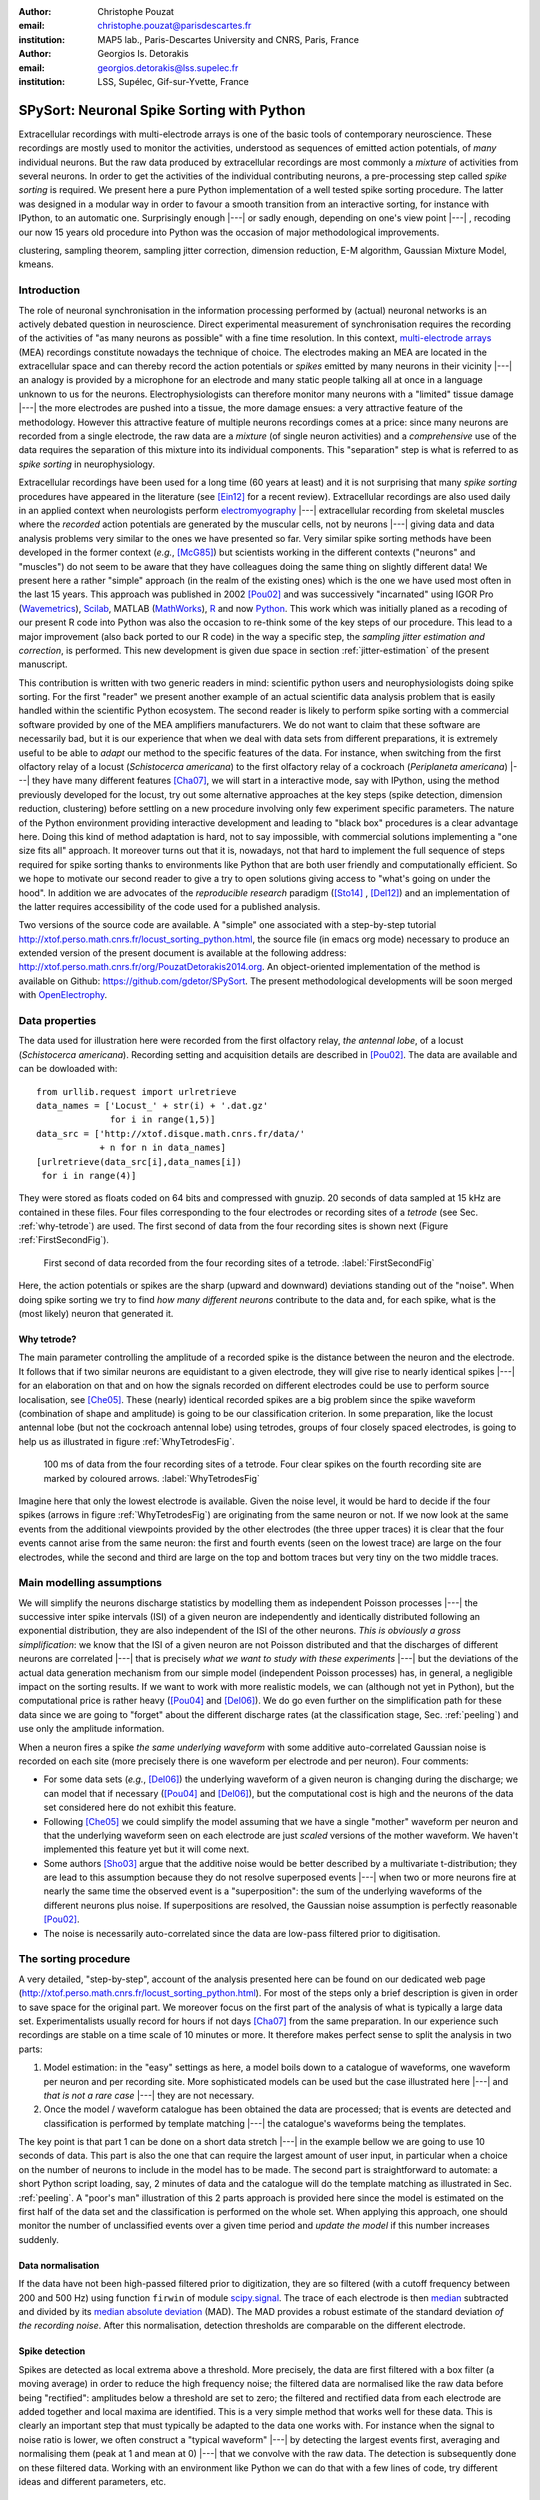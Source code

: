 :author: Christophe Pouzat
:email: christophe.pouzat@parisdescartes.fr
:institution: MAP5 lab., Paris-Descartes University and CNRS, Paris, France

:author: Georgios Is. Detorakis
:email: georgios.detorakis@lss.supelec.fr
:institution: LSS, Supélec, Gif-sur-Yvette, France

------------------------------------------------
SPySort: Neuronal Spike Sorting with Python
------------------------------------------------

.. class:: abstract

   Extracellular recordings with multi-electrode arrays is one of the basic tools of contemporary neuroscience. 
   These recordings are mostly used to monitor the activities, understood as sequences of emitted action potentials,
   of *many* individual neurons. But the raw data produced by extracellular recordings are most commonly 
   a *mixture* of activities from several neurons. In order to get the activities of the individual contributing 
   neurons, a pre-processing step called *spike sorting* is required. We present here a pure Python implementation
   of a well tested spike sorting procedure. The latter was designed in a modular way in order to favour a smooth 
   transition from an interactive sorting, for instance with IPython, to an automatic one. Surprisingly enough |---| or sadly enough, 
   depending on one's view point |---| , recoding our now 15 years old procedure into Python was the occasion of 
   major methodological improvements.   
   
.. class:: keywords

   clustering, sampling theorem, sampling jitter correction, dimension reduction, E-M algorithm, Gaussian Mixture Model, kmeans.

Introduction
------------

The role of neuronal synchronisation in the information processing performed by (actual) neuronal networks is an actively debated question in neuroscience. Direct experimental measurement of synchronisation requires the recording of the activities of "as many neurons as possible" with a fine time resolution. In this context, `multi-electrode arrays <http://en.wikipedia.org/wiki/Multi-electrode_array>`_ (MEA) recordings constitute nowadays the technique of choice. The electrodes making an MEA are located in the extracellular space and can thereby record the action potentials or *spikes* emitted by many neurons in their vicinity |---| an analogy is provided by a microphone for an electrode and many static people talking all at once in a language unknown to us for the neurons. Electrophysiologists can therefore monitor many neurons with a "limited" tissue damage |---| the more electrodes are pushed into a tissue, the more damage ensues: a very attractive feature of the methodology. However this attractive feature of multiple neurons recordings comes at a price: since many neurons are recorded from a single electrode, the raw data are a *mixture* (of single neuron activities) and a *comprehensive* use of the data requires the separation of this mixture into its individual components. This "separation" step is what is referred to as *spike sorting* in neurophysiology.

Extracellular recordings have been used for a long time (60 years at least) and it is not surprising that many *spike sorting* procedures have appeared in the literature (see [Ein12]_ for a recent review). Extracellular recordings are also used daily in an applied context when neurologists perform `electromyography <http://en.wikipedia.org/wiki/Electromyography>`_ |---| extracellular recording from skeletal muscles where the *recorded* action potentials are generated by the muscular cells, not by neurons |---| giving data and data analysis problems very similar to the ones we have presented so far. Very similar spike sorting methods have been developed in the former context (*e.g.*, [McG85]_) but scientists working in the different contexts ("neurons" and "muscles") do not seem to be aware that they have colleagues doing the same thing on slightly different data! We present here a rather "simple" approach (in the realm of the existing ones) which is the one we have used most often in the last 15 years. This approach was published in 2002 [Pou02]_ and was successively "incarnated" using IGOR Pro (`Wavemetrics <http://www.wavemetrics.com/>`_), `Scilab <http://www.scilab.org/fr>`_, MATLAB (`MathWorks <http://www.mathworks.fr/products/matlab/>`_), `R <http://www.r-project.org/>`_ and now `Python <https://www.python.org/>`_. This work which was initially planed as a recoding of our present R code into Python was also the occasion to re-think some of the key steps of our procedure. This lead to a major improvement (also back ported to our R code) in the way a specific step, the *sampling jitter estimation and correction*, is performed. This new development is given due space in section :ref:`jitter-estimation` of the present manuscript.

This contribution is written with two generic readers in mind: scientific python users and neurophysiologists doing spike sorting. For the first "reader" we present another example of an actual scientific data analysis problem that is easily handled within the scientific Python ecosystem. The second reader is likely to perform spike sorting with a commercial software provided by one of the MEA amplifiers manufacturers. We do not want to claim that these software are necessarily bad, but it is our experience that when we deal with data sets from different preparations, it is extremely useful to be able to *adapt* our method to the specific features of the data. For instance, when switching from the first olfactory relay of a locust (*Schistocerca americana*) to the first olfactory relay of a cockroach (*Periplaneta americana*) |---| they have many different features [Cha07]_, we will start in a interactive mode, say with IPython, using the method previously developed for the locust, try out some alternative approaches at the key steps (spike detection, dimension reduction, clustering) before settling on a new procedure involving only few experiment specific parameters. The nature of the Python environment providing interactive development and leading to "black box" procedures is a clear advantage here. Doing this kind of method adaptation is hard, not to say impossible, with commercial solutions implementing a "one size fits all" approach. It moreover turns out that it is, nowadays, not that hard to implement the full sequence of steps required for spike sorting thanks to environments like Python that are both user friendly and computationally efficient. So we hope to motivate our second reader to give a try to open solutions giving access to "what's going on under the hood". In addition we are advocates of the *reproducible research* paradigm ([Sto14]_ , [Del12]_) and an implementation of the latter requires accessibility of the code used for a published analysis.   

Two versions of the source code are available. A "simple" one associated with a step-by-step tutorial 
`http://xtof.perso.math.cnrs.fr/locust_sorting_python.html <http://xtof.perso.math.cnrs.fr/locust_sorting_python.html>`_, the source file (in emacs org mode) necessary to produce an extended version of the present document is available at the following address: 
`http://xtof.perso.math.cnrs.fr/org/PouzatDetorakis2014.org <http://xtof.perso.math.cnrs.fr/org/PouzatDetorakis2014.org>`_. An object-oriented implementation of the method is available on Github:
`https://github.com/gdetor/SPySort <https://github.com/gdetor/SPySort>`_. The
present methodological developments will be soon merged with `OpenElectrophy <https://github.com/OpenElectrophy/OpenElectrophy>`_.


Data properties
---------------

The data used for illustration here were recorded from the first olfactory relay, *the antennal lobe*, of a locust (*Schistocerca americana*). Recording setting and acquisition details are described in [Pou02]_. The data are available and can be dowloaded with:: 
   
   from urllib.request import urlretrieve
   data_names = ['Locust_' + str(i) + '.dat.gz'
                 for i in range(1,5)]
   data_src = ['http://xtof.disque.math.cnrs.fr/data/'
               + n for n in data_names]
   [urlretrieve(data_src[i],data_names[i])
    for i in range(4)]

They were stored as floats coded on 64 bits and compressed with gnuzip. 20 seconds of data sampled at 15 kHz are contained in these files. Four files corresponding to the four electrodes or recording sites of a *tetrode* (see Sec. :ref:`why-tetrode`) are used. The first second of data from the four recording sites is shown next (Figure :ref:`FirstSecondFig`).

.. figure:: Fig1.png
   :scale: 75%
   :figclass: hbt

   First second of data recorded from the four recording sites of a tetrode. :label:`FirstSecondFig`

Here, the action potentials or spikes are the sharp (upward and downward) deviations standing out of the "noise". When doing spike sorting we try to find *how many different neurons* contribute to the data and, for each spike, what is the (most likely) neuron that generated it.

.. _why-tetrode:

Why tetrode?
^^^^^^^^^^^^

The main parameter controlling the amplitude of a recorded spike is the distance between the neuron and the electrode. It follows that if two similar neurons are equidistant to a given electrode, they will give rise to nearly identical spikes |---| for an elaboration on that and on how the signals recorded on different electrodes could be use to perform source localisation, see [Che05]_. These (nearly) identical recorded spikes are a big problem since the spike waveform (combination of shape and amplitude) is going to be our classification criterion. In some preparation, like the locust antennal lobe (but not the cockroach antennal lobe) using tetrodes, groups of four closely spaced electrodes, is going to help us as illustrated in figure :ref:`WhyTetrodesFig`.

.. figure:: Fig2.png
   :scale: 75%
   :figclass: htb

   100 ms of data from the four recording sites of a tetrode. Four clear spikes on
   the fourth recording site are marked by coloured arrows. :label:`WhyTetrodesFig`

Imagine here that only the lowest electrode is available. Given the noise level, it would be hard to decide if the four spikes (arrows in figure :ref:`WhyTetrodesFig`) are originating from the same neuron or not. If we now look at the same events from the additional viewpoints provided by the other electrodes (the three upper traces) it is clear that the four events cannot arise from the same neuron: the first and fourth events (seen on the lowest trace) are large on the four electrodes, while the second and third are large on the top and bottom traces but very tiny on the two middle traces.


Main modelling assumptions
--------------------------
 
We will simplify the neurons discharge statistics by modelling them as independent Poisson processes |---| the successive inter spike intervals (ISI) of a given neuron are independently and identically distributed following an exponential distribution, they are also independent of the ISI of the other neurons. *This is obviously a gross simplification*: we know that the ISI of a given neuron are not Poisson distributed and that the discharges of different neurons are correlated |---| that is precisely *what we want to study with these experiments* |---| but the deviations of the actual data generation mechanism from our simple model (independent Poisson processes) has, in general, a negligible impact on the sorting results. If we want to work with more realistic models, we can (although not yet in Python), but the computational price is rather heavy ([Pou04]_ and [Del06]_). We do go even further on the simplification path for these data since we are going to "forget" about the different discharge rates (at the classification stage, Sec. :ref:`peeling`) and use only the amplitude information.

When a neuron fires a spike *the same underlying waveform* with some additive auto-correlated Gaussian noise is recorded on each site (more precisely there is one waveform per electrode and per neuron). Four comments:

* For some data sets (*e.g.*, [Del06]_) the underlying waveform of a given neuron is changing during the discharge; we can model that if necessary ([Pou04]_ and [Del06]_), but the computational cost is high and the neurons of the data set considered here do not exhibit this feature.
* Following [Che05]_ we could simplify the model assuming that we have a single "mother" waveform per neuron and that the underlying waveform seen on each electrode are just *scaled* versions of the mother waveform. We haven't implemented this feature yet but it will come next.
* Some authors [Sho03]_ argue that the additive noise would be better described by a multivariate t-distribution; they are lead to this assumption because they do not resolve superposed events |---| when two or more neurons fire at nearly the same time the observed event is a "superposition": the sum of the underlying waveforms of the different neurons plus noise. If superpositions are resolved, the Gaussian noise assumption is perfectly reasonable [Pou02]_.     
* The noise is necessarily auto-correlated since the data are low-pass filtered prior to digitisation.

.. _sorting-procedure:

The sorting procedure
---------------------

A very detailed, "step-by-step", account of the analysis presented here can be found on our dedicated web page (`<http://xtof.perso.math.cnrs.fr/locust_sorting_python.html>`_). For most of the steps only a brief description is given in order to save space for the original part. We moreover focus on the first part of the analysis of what is typically a large data set. Experimentalists usually record for hours if not days [Cha07]_ from the same preparation. In our experience such recordings are stable on a time scale of 10 minutes or more. It therefore makes perfect sense to split the analysis in two parts:

1. Model estimation: in the "easy" settings as here, a model boils down to a catalogue of waveforms, one waveform per neuron and per recording site. More sophisticated models can be used but the case illustrated here |---| and *that is not a rare case* |---| they are not necessary.
2. Once the model / waveform catalogue has been obtained the data are processed; that is events are detected and classification is performed by template matching |---| the catalogue's waveforms being the templates.

The key point is that part 1 can be done on a short data stretch |---| in the example bellow we are going to use 10 seconds of data. This part is also the one that can require the largest amount of user input, in particular when a choice on the number of neurons to include in the model has to be made. The second part is straightforward to automate: a short Python script loading, say, 2 minutes of data and the catalogue will do the template matching as illustrated in Sec. :ref:`peeling`. A "poor's man" illustration of this 2 parts approach is provided here since the model is estimated on the first half of the data set and the classification is performed on the whole set. When applying this approach, one should monitor the number of unclassified events over a given time period and *update the model* if this number increases suddenly.  

.. _data-normalisation:

Data normalisation
^^^^^^^^^^^^^^^^^^

If the data have not been high-passed filtered prior to digitization, they are so filtered (with a cutoff frequency between 200 and 500 Hz) using function ``firwin`` of module `scipy.signal <http://docs.scipy.org/doc/scipy/reference/tutorial/signal.html#fir-filter>`_.
The trace of each electrode is then `median <http://en.wikipedia.org/wiki/Median>`_ subtracted and divided by its `median absolute deviation <http://en.wikipedia.org/wiki/Median_absolute_deviation>`_ (MAD). The MAD provides a robust estimate of the standard deviation *of the recording noise*. After this normalisation, detection thresholds are comparable on the different electrode.

.. _spike-detection:

Spike detection
^^^^^^^^^^^^^^^
Spikes are detected as local extrema above a threshold. More precisely, the data are first filtered with a box filter (a moving average) in order to reduce the high frequency noise; the filtered data are normalised like the raw data before being "rectified": amplitudes below a threshold are set to zero; the filtered and rectified data from each electrode are added together and local maxima are identified. This is a very simple method that works well for these data. This is clearly an important step that must typically be adapted to the data one works with. For instance when the signal to noise ratio is lower, we often construct a "typical waveform" |---| by detecting the largest events first, averaging and normalising them (peak at 1 and mean at 0) |---| that we convolve with the raw data. The detection is subsequently done on these filtered data. Working with an environment like Python we can do that with a few lines of code, try different ideas and different parameters, etc.

.. _sample-construction:
 
Events set (sample) construction
^^^^^^^^^^^^^^^^^^^^^^^^^^^^^^^^
After a satisfying detection has been obtained, events are "cut" from the raw data. An optimal cut length is obtained by first using overly large cuts (say 80 sampling points on both sides of the detected peak). The point-wise MAD is computed and the locations at which the MAD reaches 1 (the noise level on the normalised traces) give the domain within which "useful sorting information" is to be found. New shorter cuts are then made (in the illustrated case, Fig.  :ref:`First200Fig`, using 14 points before the peak and 30 points after) and an event is then described by a set of N amplitudes on 4 electrodes (in our case 180 amplitudes). The first 200 events are shown in Figure :ref:`First200Fig`.

.. figure:: Fig3.png
   :scale: 60%
   :figclass: hbt

   First 200 events: Black, non-superposed events; red, superpositions. The cuts are 3 ms (45 sampling points) long. Identical scales on each sub-plot. :label:`First200Fig`

Superpositions (*i.e.*, two or more spikes fired at nearly the same time by two or more neurons) are clearly visible as secondary peaks on each recording site (red in figure :ref:`First200Fig`).
    
.. _dimension-reduction:
 
Dimension reduction 
^^^^^^^^^^^^^^^^^^^

The cuts shown in Fig. :ref:`First200Fig` are 3 ms or 45 sampling points long. That means that our sample space has 45x4 = 180 dimensions. Our model assumptions imply that, in the absence of recording noise, each neuron would generate a single point in this space |---| strictly speaking, because of the sampling jitter (see Sec. :ref:`jitter-estimation`), each neuron would generate a small cloud |---| and the recording noise will transform these "centers" into clouds, each cloud having the same variance-covariance matrix |---| this is of course expected only for the events that are not superpositions. At that stage sorting reduces to a `clustering <http://scikit-learn.org/stable/modules/clustering.html#clustering>`_ problem and doing clustering in a 180 dimensional space is rarely a good idea. We therefore reduce the dimension of our events' space using principal component analysis (PCA) keeping only a few of the first principal components. But before that, the "most obvious" superpositions are removed from the sample. We do that because a few superpositions can dominate (and strongly corrupt) the result of a PCA analysis. The goal of this initial part of our procedure is moreover to build a catalogue of underlying waveform associated with each neuron. The actual sorting will be subsequently accounting for superpositions when they occur. The "most obvious superpositions" are removed by looking for side peaks on each individual event. Figure :ref:`ScatMatFig` (made with ``scatter_matrix`` of `pandas <http://pandas.pydata.org/>`_) shows the events projected on the planes defined by every pair of the first four principal components. 

.. figure:: Fig4.png
   :scale: 75%
   :figclass: hbt

   Scatter plot matrices of the events that are not superpositions on the plans defined by every pair of the first four principal components. :label:`ScatMatFig`

We get an upper bound on the number of components to keep by building figures like Fig. :ref:`ScatMatFig` with higher order components until the projected data look featureless (like a two dimensional Gaussian). We get an idea of the number of neurons by counting the number of clouds on the "good" projections (looking at the plot on row 1 and column 2 in Fig. :ref:`ScatMatFig` we see 10 clouds).
  
.. _dynamic-visualisation:

Dynamic visualisation
^^^^^^^^^^^^^^^^^^^^^

At that stage, dynamic visualisation can help a lot. We therefore typically export in ``csv`` format the data projected on the sub-space defined by principal components up to the upper bound found as just described. We then visualise the data with the free software `GGobi <http://www.ggobi.org/>`_. The latter is extremely useful to: reduce further the dimension of the sub-space used; refine the initial guess on the number of clouds; evaluate the clouds shape (which conditions the clustering algorithm used).

.. _clustering-kmeans:
  
Clustering
^^^^^^^^^^

Although most of the spike sorting literature focuses on clustering methods, in our experience standard, well known and thoroughly tested methods work fine. After observing the data as in Fig. :ref:`ScatMatFig` and with GGobi, we can decide what method should be used: a "simple" K-Means; a Gaussian mixture model (GMM) fitted with an E-M algorithm |---| both implemented in `scikit-learn <http://scikit-learn.org/stable/>`_ |---|; bagged-clustering [Lei99]_ that we implemented in Python. For the data analysed here, we see 10 well separated clusters (clouds) that have uniform (spherical) shapes, suggesting that the K-Means are going to work well. 

Figure :ref:`FirstTwoClusters` shows the events attributed to the first 2 clusters. In order to facilitate model comparison (when models with different numbers of neurons are used or when a K-Means fit is compared with a GMM fit), clusters are ordered according to their centers' sizes. That is, for each cluster the point-wise median is computed and its size, the sum of its absolute values (an L1 norm), is obtained.

.. figure:: Fig5.png
   :scale: 60%
   :figclass: hbt

   Left: the 52 events attributed to cluster 0. Right: the 65 events attributed to cluster 1. In red, the point-wise MAD (robust estimate of the standard deviation) :label:`FirstTwoClusters`.

The point-wise MAD has been added to the events as a red trace in Fig. :ref:`FirstTwoClusters`. If the reader remembers our modelling assumptions he or she will see a problem with the MAD of the second cluster (right column) on the top electrode: the MAD is clearly increasing on the rising phase of the event while our hypothesis imply that the MAD should be flat. But this MAD increase is obviously due to bad events' alignment. Seeing this kind of data, before rejecting our model hypothesis, we should try to better align the events to see if that could solve the problem. This is what we are going to do in the next section.    

.. _jitter-estimation:

Jitter estimation and cancellation
^^^^^^^^^^^^^^^^^^^^^^^^^^^^^^^^^^
The "misaligned" events of Fig. :ref:`FirstTwoClusters` (top right) have two origins. First, even in the absence of recording noise, we would have a jitter since the clock of our A/D card cannot be synchronised with the "clocks" of the neurons we are recording. This implies that when we are repetitively sampling spikes from a given neuron, the delay between the actual spike's peak and its closest sampling time *will fluctuate* (in principle uniformly between -1/2 and +1/2 a sampling period). Since we are working with the sampled versions of the spikes and are aligning them on their apparent peaks, we are introducing a distortion or a *sampling jitter* [Pou02]_. In addition, and that's the second origin of the misaligned events, we definitely have some recording noise present in the data and because of this noise we are going to make mistakes when we detect our local maxima at the very beginning of our procedure. In other words we would like to find local maxima of the ``signal`` but we can't do better (at that stage) than finding the local maxima of the ``signal + noise``. Having a clear idea of the origin of the misalignment, we could decide that the MAD increase is not a real problem (we could in principle re-align the events and get rid of it) and live with it. Unfortunately, if we want to handle properly the superposed events, we have to estimate and compensate the sampling jitter as will soon become clear.

When we first published our method [Pou02]_ we dealt with this jitter problem by using `Nyquist theorem <http://en.wikipedia.org/wiki/Nyquist%E2%80%93Shannon_sampling_theorem>`_ that tells us that if our data were properly sampled |---| with a sampling frequency larger than twice the low-pass cutoff frequency of our acquisition filter |---| we can reconstruct *exactly the data in-between our sampled points* by convolving the sampled data with a ``sinc`` function. We therefore went on, over sampling the data numerically, before shifting our individual events in order to align them on their cluster centre. This approach has several shortcomings: i) the support of the ``sinc`` is infinite but we are dealing with finite (in time) data and are therefore doing an approximate reconstruction; ii) computing the (approximate) interpolated values takes time. Luckily, recoding our procedure into Python led us to finally "see the light" |---| others [Pil13]_ followed a similar path before us. We can indeed solve our problem much more efficiently, without using the ``sinc`` function.

Formally if we write :math:`g(t)`, the observed waveform of an event within one of our cuts (the time *t* runs from -1 ms to +2 ms in our examples), and :math:`f(t)`, the underlying waveform |---| we are considering an event that is not a superposition and we write things for a single recording site to keep notations lighter, the generalisation to several recording sites is straightforward |---| we have:

.. math::
   :label: jitter1

   g(t) = f(t+\delta) + Z(t) \, ,

where :math:`\delta` is the jitter we want to estimate and :math:`Z(t)` is a stationary and centred Gaussian process (:math:`E(Z(t))=0` and :math:`\mathrm{Var}\left(Z(t)\right) = \sigma^2_Z`). Our approach seems to simplify considerably the estimation problem when compared to [Pil13]_. A second order Taylor expansion is used in our case, leading to:

.. math::
   :label: jitter2

   g(t) \approx f(t) + \delta f'(t) + \delta^2/2 \, f''(t) + Z(t) \, .
 
If we assume that :math:`\delta` is the realisation of a random variable :math:`\Delta` with a null expectation, :math:`\mathrm{E}(\Delta)=0` |---| that's a reasonable assumption given the origins of the jitter |---|  and finite variance, :math:`\sigma^2_{\Delta}`, then:

.. math::
   :label: jitter3

   \mathrm{E}\left(g(t)\right) \approx f(t)  + \sigma^2_{\Delta}/2 \, f''(t) \, .

In other words, to the first order in :math:`\delta` (*i.e.*, setting :math:`\sigma^2_{\Delta}` to 0), the expected value of the event equals the underlying waveform. Sticking to the first order we get for the variance:

.. math::
   :label: jitter4

   \mathrm{Var}\left(g(t)\right) = \mathrm{E}\left[\left(g(t)-f(t)\right)^2\right] \approx  \sigma^2_{\Delta} \, f'(t)^2 + \sigma^2_Z \, .

Implying that the square root of the events variance minus the noise variance should be proportional to their absolute derivative; this explains why the MAD (a robust estimate of the standard deviation) peaks on the rising phase of the cluster centre (Fig. :ref:`FirstTwoClusters`, top right) since that's where the time derivative is the largest.

Equation (:ref:`jitter3`) tells us that our cluster centres estimated as point-wise median are likely to be "good" (in other words their error should be dominated by sampling variance, not by bias). Using the same argument, we can get first an estimate of the time derivative of the raw data by using the central difference (divided by two), then we can make cuts at the same locations and in exactly the same way as our original cuts and compute cluster specific point-wise medians giving us reasonable estimates of the time derivatives of the cluster centres (the :math:`f'(t)` above). We can iterate this procedure one step further to get estimates of the second derivatives of the cluster centres (the :math:`f''(t)` above).

We now have the required elements to go back to our jitter (:math:`\delta`) estimation problem using Eq. (:ref:`jitter2`). We don't have :math:`g(t)`, :math:`f(t)`, :math:`f'(t)` or :math:`f''(t)` directly but only sampled versions of those, that is: :math:`\left[g_i=g(t_i)\right]_{i = t_1,\ldots,t_w}`, :math:`\left[f_i=f(t_i)\right]_{i=t_1,\ldots,t_w}` and :math:`\left[f'_i=f'(t_i)\right]_{i=t_1,\ldots,t_w}` where :math:`w` is the width of one of our cuts (45 sampling points). Starting with the first order in :math:`\delta`, we can get an estimate :math:`\tilde{\delta}` of :math:`\delta` by minimising the residual sum of squares (RSS) criterion:

.. math::
   :label: jitter5

    \tilde{\delta} = \arg \min_{\delta} \sum_i \left(g_i - f_i - \delta \, f_i'\right)^2 \, .
  
Since the :math:`(f_i)` and :math:`(f_i')` are known, we are just solving a classical linear regression problem whose solution is:

.. math::
   :label: jitter6

    \tilde{\delta} = \frac{\sum_i (g_i - f_i) \,  f_i'}{\sum_i f_i'^2} \, .

We could take the noise auto-correlation (that we can estimate) into account, but it turns out to be not worth it (the precision gain is not really offsetting the computational cost). 

We now solve the second order optimisation problem:

.. math::
   :label: jitter7

    \hat{\delta} = \arg \min_{\delta} \sum_i \left(g_i - f_i - \delta \, f_i' - \delta^2/2 \, f_i'' \right)^2 \, .

Since the latter does not admit (in general) a closed form solution, we perform a single `Newton-Raphson <http://en.wikipedia.org/wiki/Newton-Raphson>`_ step, starting from :math:`\tilde{\delta}` to get :math:`\hat{\delta}`. Only a *single* Newton-Raphson step is used because there is not much to be gained by refining the solution of an optimisation problem (Eq. :ref:`jitter7`) that only provides an approximate solution to the problem we are really interested in |---| which would be written here: :math:`\hat{\delta} = \arg \min_{\delta} \int \left(g(t)-f(t+\delta)\right)^2 dt` |---| the main error is likely to arise from the second order approximation of the latter |---| this point is clearly made in an other context, predictor-corrector method for ordinary differential equation, by Acton in [Act70]_ on pp. 133-134. 

Figure :ref:`JitterCancellationIllustrated` illustrates jitter estimation and cancellation at work. The left column shows one of the events attributed to cluster 1 (black, :math:`g(t)` in our previous discussion) together with the cluster centre estimate (blue, :math:`f(t)` in our previous discussion) and the difference of the two (red,  :math:`g(t)-f(t)` in our previous discussion). The right column shows again the event (black) with the *aligned* centre (blue, :math:`f(t) + \hat{\delta} \, f'(t) + \hat{\delta}^2/2 \, f'^2(t)` in the previous discussion) and the difference of the two (red).

.. figure:: Fig6.png
   :scale: 60%
   :figclass: hbt

   Left: event 50 of cluster 1 (black), centre of cluster 1 (blue), difference of the 2 (red). Right: event 50 of cluster 1 (black), *aligned* centre of cluster 1 (blue), difference of the 2 (red) :label:`JitterCancellationIllustrated`.

.. _peeling:

Spikes "peeling"
^^^^^^^^^^^^^^^^

We have almost reached the end of our journey. The clustering step gave us a catalogue of waveforms: the cluster centre, its first and second derivative for each of the :math:`K` neurons / clusters on each site. We now go back to the raw data and for each detected event we do:

1. Compute the squared Euclidean norm of event (over the 4 cuts corresponding to the 4 electrodes) to get :math:`R^2`.
2. For each of the :math:`K` neurons, align the centre's waveform on the event (as described in the previous section) and subtract it from the event. Compute the squared norm of this residual to get :math:`R_j^2` where :math:`j=1,\ldots,K`.
3. Find :math:`\hat{j} =\arg \min_j R_j^2` and if :math:`R_{\hat{j}}^2 < R^2` then:

   * Keep the jitter corrected time for :math:`\hat{j}` in the list of spikes and keep :math:`\hat{j}` as the neuron of origin.
   * Subtract the :math:`\hat{j}`-th aligned centre from the raw data

   otherwise *tag the event as unclassified* and don't perform any subtraction.

Once every detected event has been examined, we are left with a "new" version of the raw data from which the aligned "best" centre waveforms have been subtracted (only when doing so was reducing the sum of squares of the amplitudes over the cuts). For the event illustrated in Fig. :ref:`JitterCancellationIllustrated` we go from the black trace on the left column to the red trace on the right column. It is clear that for this "peeling procedure" to work we have to cancel the jitter otherwise we would be going from the black trace on the left column to the red trace *on the same column* (where what remains as a peak amplitude similar to what we started with!). 

We then iterate the procedure, taking the "new" raw data as if they were original data, detecting events as on the raw data, etc. We do that until we do not find anymore events for which the proposed subtraction is accepted; that is until we are only left with unclassified events. The first two iterations of this procedure are illustrated on figure :ref:`PeelingIllustrated`. See how the superposed event in the middle of the trace (left column) is nicely resolved into its two components. 

.. figure:: Fig7.png
   :align: center
   :scale: 25%
   :figclass: w

   Illustration the "peeling" procedure. Left: raw data (black) and first prediction (red); middle: previous raw data minus previous prediction (black) and new prediction (red); right: what's left (no more waveforms corresponding to the catalogue's content). The small spike left on the right (clearly visible in the middle on the four sites) does not belong to any neuron of the catalogue because the events used to built the latter where detected as local maxima (and we would need to detect local minima to catch events like the one we see here) :label:`PeelingIllustrated`.

Conclusions
-----------

Recoding our procedure from R to Python turned out to be easy (and an excellent way to learn Python for the first author). The efficient memory management provided by ``numpy`` for large arrays turns out to be very attractive. The "idiosyncrasies" of ``matplotlib`` (*e.g.*, linewidth abbreviation is ``lw`` in Matplotlib and
``lwd`` in R, color abbreviation is ``c`` in Matplotlib and in R is ``col``, etc) turn out to be the longest to digest |---| for an R user |---|, but once they are mastered, IPython provides an excellent environment for interactive sorting. We are clearly going to carry out the subsequent developments of our methods |---| starting by porting our C code dealing with more sophisticated data generation models [Pou04]_ and [Del06]_ within the Python ecosystem.

More fundamentally, the new jitter estimation and cancellation procedure we introduced is deceptively simple |---| similar to the method of [Pil13]_ but much simpler; to be fair, these authors also considered a possible amplitude and duration variability of the spikes generated by a given neuron. Our method is in fact, we think, an important step forward since it allows electrophysiologists to process superposed events systematically and *efficiently*. And, in our view, without superposed events processing there is no trustworthy spike sorting. 

.. Customised LaTeX packages
.. -------------------------

.. Please avoid using this feature, unless agreed upon with the
.. proceedings editors.

.. ::

..   .. latex::
..      :usepackage: somepackage

..      Some custom LaTeX source here.

Acknowledgments
---------------
This work has been supported by the ANR JCJC project “SynchNeuro”.

References
----------
.. [Act70] F. S. Acton. *Numerical Methods That Work*,
	   Harper & Row, 1970.
.. [Cha07] A. Chaffiol. *Étude de la représentation des odeurs dans le lobe antennaire de Periplaneta americana*,
	   PhD Thesis, Université Paris XIII (in French), 2007.
.. [Che05] M. I. Chelaru and M. S. Jog. *Spike source localization with tetrodes*,
	   J. Neurosci. Methods, 142(2):305-315, 2005.
.. [Del06] M. Delescluse and C. Pouzat. *Efficient spike-sorting of multi-state neurons using inter-spike intervals information*,
	   J. Neurosci. Methods, 150(1):16-29, 2006.
.. [Del12] M. Delescluse, R. Franconville, S. Joucla, T. Lieury and C. Pouzat. *Making neurophysiological data analysis reproducible. Why and how?*,
	   Journal of Physiology (Paris), 106(3-4):159-170, 2012
.. [Ein12] G. T. Einevoll, F. Franke, E. Hagen, C. Pouzat and K. D. Harris. *Towards reliable spike-train recordings from thousands of neurons
	with multielectrodes*,
	Current Opinion in Neurobiology, 22(1):11-17, 2012. 
.. [Lei99] F. Leisch. *Bagged clustering*,
	   TR 51 SFB Adaptive Information Systems and Modelling in Economics and Management. Available at: `<http://epub.wu.ac.at/id/eprint/1272>`_.
.. [McG85] K. C. McGill, K. L. Cummins and L. J. Dorfman. *Automatic decomposition of the clinical electromyogram*,
	   IEEE Trans. Biomed. Eng.,  32(7):470-477, July 1985.
.. [Pil13] J. W. Pillow, J. Shlens, E. J. Chichilnisky and E. P. Simoncelli. *A Model-Based Spike Sorting Algorithm for Removing Correlation Artifacts in Multi-Neuron Recordings*,
	   PLOS One, 8:e62123, May 2013.
.. [Pou02] C. Pouzat, O. Mazor and G. Laurent. *Using noise signature to optimize spike-sorting and to assess neuronal classification quality*,
	   J. Neurosci. Methods, 122(1):43-57, 2002.
.. [Pou04] C. Pouzat, M. Delescluse, P. Viot and J. Diebolt. *Improved spike-sorting by modeling firing statistics and burst-dependent spike amplitude attenuation: a Markov chain Monte Carlo approach*,
	   J. Neurophys., 91(6):2910-2928, 2004.
.. [Sho03] S. Shoham, M. R. Fellows and R. A. Normann. *Robust, automatic spike sorting using mixtures of multivariate t-distributions*,
	   J. Neurosci. Methods, 127(2):111-122, 2003.
.. [Sto14] V. Stodden, F. Leisch and R. Peng. *Implementing Reproducible Research*,
	   Chapman & Hall/CRC The R Series, 2014.


